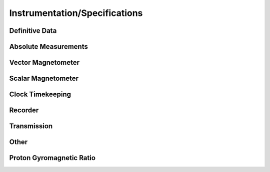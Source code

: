 .. _1min_imo_instspec:

Instrumentation/Specifications
==============================

Definitive Data
---------------

Absolute Measurements
---------------------

Vector Magnetometer
-------------------

Scalar Magnetometer
-------------------

Clock Timekeeping
-----------------

Recorder
--------

Transmission
------------

Other
-----

Proton Gyromagnetic Ratio
-------------------------


